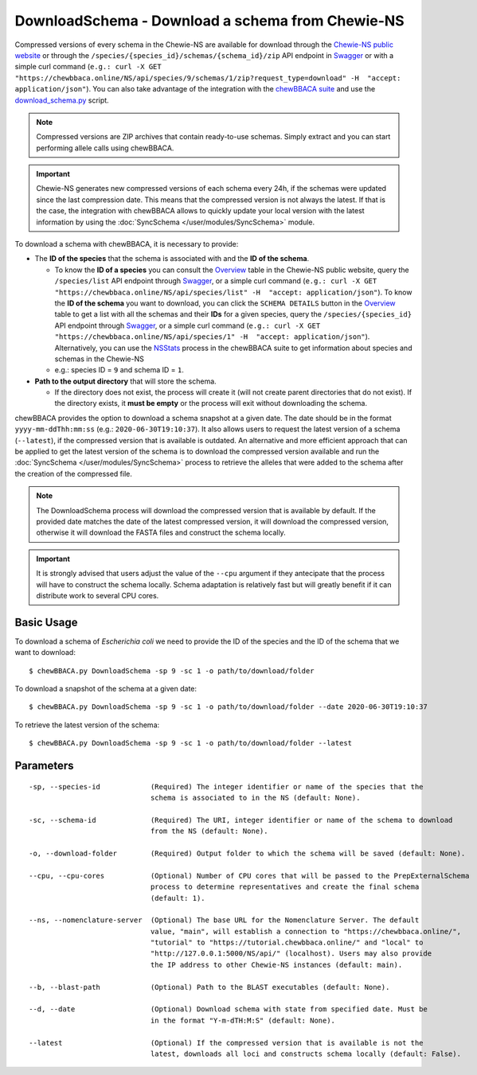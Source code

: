 DownloadSchema -  Download a schema from Chewie-NS
==================================================

Compressed versions of every schema in the Chewie-NS are available for download through the 
`Chewie-NS public website <https://chewbbaca.online/>`_ or through the ``/species/{species_id}/schemas/{schema_id}/zip``
API endpoint in `Swagger <https://chewbbaca.online/api/NS/api/docs>`_ or with a simple curl command
(``e.g.: curl -X GET "https://chewbbaca.online/NS/api/species/9/schemas/1/zip?request_type=download" -H  "accept: application/json"``).
You can also take advantage of the integration with the `chewBBACA suite <https://github.com/B-UMMI/chewBBACA>`_ and use the 
`download_schema.py <https://github.com/B-UMMI/chewBBACA/blob/master/CHEWBBACA/CHEWBBACA_NS/down_schema.py>`_ script.

.. note:: Compressed versions are ZIP archives that contain ready-to-use schemas. Simply extract
          and you can start performing allele calls using chewBBACA.

.. important:: Chewie-NS generates new compressed versions of each schema every 24h, if the
               schemas were updated since the last compression date. This means that the compressed
               version is not always the latest. If that is the case, the integration with
               chewBBACA allows to quickly update your local version with  the latest information
               by using the :doc:`SyncSchema </user/modules/SyncSchema>` module.

To download a schema with chewBBACA, it is necessary to provide:

- The **ID of the species** that the schema is associated with and the **ID of the schema**.

  - To know the **ID of a species** you can consult the `Overview <https://chewbbaca.online/stats>`_ 
    table in the Chewie-NS public website, query the ``/species/list`` API endpoint through  
    `Swagger <https://chewbbaca.online/api/NS/api/docs>`_, or a simple curl command 
    (``e.g.: curl -X GET "https://chewbbaca.online/NS/api/species/list" -H  "accept: application/json"``).
    To know the **ID of the schema** you want to download, you can click the ``SCHEMA DETAILS`` button 
    in the `Overview <https://chewbbaca.online/stats>`_ table to get a list with all the schemas and their 
    **IDs** for a given species, query the ``/species/{species_id}`` API endpoint through  
    `Swagger <https://chewbbaca.online/api/NS/api/docs>`_, or a simple curl command 
    (``e.g.: curl -X GET "https://chewbbaca.online/NS/api/species/1" -H  "accept: application/json"``).
    Alternatively, you can use the `NSStats <https://github.com/B-UMMI/chewBBACA/blob/master/CHEWBBACA/CHEWBBACA_NS/stats_requests.py>`_ 
    process in the  chewBBACA suite to get information about species and schemas in the Chewie-NS
  - e.g.: species ID = ``9`` and schema ID = ``1``.

- **Path to the output directory** that will store the schema.

  - If the directory does not exist, the process will create it (will not create
    parent directories that do not exist). If the directory exists, it **must be empty**
    or the process will exit without downloading the schema.

chewBBACA provides the option to download a schema snapshot at a given date. The date should be in
the format ``yyyy-mm-ddThh:mm:ss`` (e.g.: ``2020-06-30T19:10:37``). It also allows users to request
the latest version of a schema (``--latest``), if the compressed version that is available is
outdated. An alternative and more efficient approach that can be applied to get the latest version
of the schema is to download the compressed version available and run the 
:doc:`SyncSchema </user/modules/SyncSchema>` process to retrieve the alleles that were added to the
schema after the creation of the compressed file.

.. note:: The DownloadSchema process will download the compressed version that is available
          by default. If the provided date matches the date of the latest compressed version,
          it will download the compressed version, otherwise it will download the FASTA files
          and construct the schema locally.

.. important:: It is strongly advised that users adjust the value of the ``--cpu`` argument
               if they antecipate that the process will have to construct the schema locally.
               Schema adaptation is relatively fast but will greatly benefit if it can distribute
               work to several CPU cores.

Basic Usage
-----------

To download a schema of *Escherichia coli* we need to provide the ID of the species and the ID
of the schema that we want to download:

::

    $ chewBBACA.py DownloadSchema -sp 9 -sc 1 -o path/to/download/folder

To download a snapshot of the schema at a given date:

::

    $ chewBBACA.py DownloadSchema -sp 9 -sc 1 -o path/to/download/folder --date 2020-06-30T19:10:37

To retrieve the latest version of the schema:

::

    $ chewBBACA.py DownloadSchema -sp 9 -sc 1 -o path/to/download/folder --latest 

Parameters
----------

::

    -sp, --species-id            (Required) The integer identifier or name of the species that the
                                 schema is associated to in the NS (default: None).

    -sc, --schema-id             (Required) The URI, integer identifier or name of the schema to download
                                 from the NS (default: None).

    -o, --download-folder        (Required) Output folder to which the schema will be saved (default: None).

    --cpu, --cpu-cores           (Optional) Number of CPU cores that will be passed to the PrepExternalSchema
                                 process to determine representatives and create the final schema 
                                 (default: 1).

    --ns, --nomenclature-server  (Optional) The base URL for the Nomenclature Server. The default
                                 value, "main", will establish a connection to "https://chewbbaca.online/",
                                 "tutorial" to "https://tutorial.chewbbaca.online/" and "local" to
                                 "http://127.0.0.1:5000/NS/api/" (localhost). Users may also provide
                                 the IP address to other Chewie-NS instances (default: main).

    --b, --blast-path            (Optional) Path to the BLAST executables (default: None).

    --d, --date                  (Optional) Download schema with state from specified date. Must be
                                 in the format "Y-m-dTH:M:S" (default: None).

    --latest                     (Optional) If the compressed version that is available is not the
                                 latest, downloads all loci and constructs schema locally (default: False).
